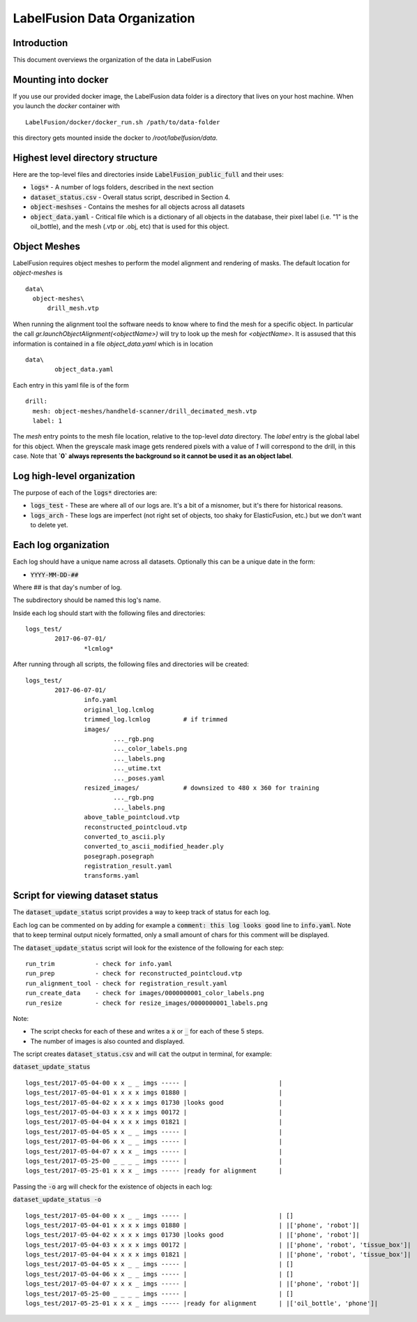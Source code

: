 ====================
LabelFusion Data Organization
====================


Introduction
------------
This document overviews the organization of the data in LabelFusion


Mounting into docker
--------------------

If you use our provided docker image, the LabelFusion data folder is a directory that lives on your host machine. When you launch the `docker` container with

::

	LabelFusion/docker/docker_run.sh /path/to/data-folder


this directory gets mounted inside the docker to `/root/labelfusion/data`.


Highest level directory structure
--------------------

Here are the top-level files and directories inside :code:`LabelFusion_public_full` and their uses:

- :code:`logs*` - A number of logs folders, described in the next section
- :code:`dataset_status.csv` - Overall status script, described in Section 4.
- :code:`object-meshses` - Contains the meshes for all objects across all datasets
- :code:`object_data.yaml` - Critical file which is a dictionary of all objects in the database, their pixel label (i.e. "1" is the oil_bottle), and the mesh (.vtp or .obj, etc) that is used for this object.

Object Meshes
--------------

LabelFusion requires object meshes to perform the model alignment and rendering of masks. The default location for `object-meshes` is 

::

	data\
	  object-meshes\
	      drill_mesh.vtp


When running the alignment tool the software needs to know where to find the mesh for a specific object. In particular the call
`gr.launchObjectAlignment(<objectName>)` will try to look up the mesh for `<objectName>`. It is assused that this information is contained in a file `object_data.yaml` which is in location

::

	data\
  		object_data.yaml


Each entry in this yaml file is of the form

::

	drill:
	  mesh: object-meshes/handheld-scanner/drill_decimated_mesh.vtp
	  label: 1


The `mesh` entry points to the mesh file location, relative to the top-level `data` directory. The `label` entry is the global label for this object. When the greyscale mask image gets rendered pixels with a value of `1` will correspond to the drill, in this case. Note that **`0` always represents the background so it cannot be used it as an object label**.



Log high-level organization
------------------------------

The purpose of each of the :code:`logs*` directories are:

- :code:`logs_test` - These are where all of our logs are.  It's a bit of a misnomer, but it's there for historical reasons.
- :code:`logs_arch` - These logs are imperfect (not right set of objects, too shaky for ElasticFusion, etc.) but we don't want to delete yet.

Each log organization
------------------------

Each log should have a unique name across all datasets.  Optionally this can be a unique date in the form:

- :code:`YYYY-MM-DD-##`

Where ## is that day's number of log.

The subdirectory should be named this log's name.

Inside each log should start with the following files and directories:

::

	logs_test/
		2017-06-07-01/
			*lcmlog*

After running through all scripts, the following files and directories will be created:

::

	logs_test/
		2017-06-07-01/
			info.yaml
			original_log.lcmlog
			trimmed_log.lcmlog         # if trimmed
			images/                    
				..._rgb.png
				..._color_labels.png
				..._labels.png
				..._utime.txt
				..._poses.yaml
			resized_images/            # downsized to 480 x 360 for training
				..._rgb.png
				..._labels.png
			above_table_pointcloud.vtp
			reconstructed_pointcloud.vtp
			converted_to_ascii.ply
			converted_to_ascii_modified_header.ply
			posegraph.posegraph
			registration_result.yaml
			transforms.yaml

Script for viewing dataset status
-----------------

The :code:`dataset_update_status` script provides a way to keep track of status for each log.

Each log can be commented on by adding for example a :code:`comment: this log looks good` line to :code:`info.yaml`.  Note that to keep terminal output nicely formatted, only a small amount of chars for this comment will be displayed.

The :code:`dataset_update_status` script will look for the existence of the following for each step:

::

	run_trim           - check for info.yaml
	run_prep           - check for reconstructed_pointcloud.vtp
	run_alignment_tool - check for registration_result.yaml
	run_create_data    - check for images/0000000001_color_labels.png
	run_resize         - check for resize_images/0000000001_labels.png


Note:

- The script checks for each of these and writes a :code:`x` or :code:`_` for each of these 5 steps.
- The number of images is also counted and displayed.

The script creates :code:`dataset_status.csv` and will :code:`cat` the output in terminal, for example:

:code:`dataset_update_status`

::

	logs_test/2017-05-04-00 x x _ _ imgs ----- |                         |
	logs_test/2017-05-04-01 x x x x imgs 01880 |                         |
	logs_test/2017-05-04-02 x x x x imgs 01730 |looks good               |
	logs_test/2017-05-04-03 x x x x imgs 00172 |                         |
	logs_test/2017-05-04-04 x x x x imgs 01821 |                         |
	logs_test/2017-05-04-05 x x _ _ imgs ----- |                         |
	logs_test/2017-05-04-06 x x _ _ imgs ----- |                         |
	logs_test/2017-05-04-07 x x x _ imgs ----- |                         |
	logs_test/2017-05-25-00 _ _ _ _ imgs ----- |                         |
	logs_test/2017-05-25-01 x x x _ imgs ----- |ready for alignment      |

Passing the :code:`-o` arg will check for the existence of objects in each log:

:code:`dataset_update_status -o`

::

	logs_test/2017-05-04-00 x x _ _ imgs ----- |                         | []
	logs_test/2017-05-04-01 x x x x imgs 01880 |                         | |['phone', 'robot']|
	logs_test/2017-05-04-02 x x x x imgs 01730 |looks good               | |['phone', 'robot']|
	logs_test/2017-05-04-03 x x x x imgs 00172 |                         | |['phone', 'robot', 'tissue_box']|
	logs_test/2017-05-04-04 x x x x imgs 01821 |                         | |['phone', 'robot', 'tissue_box']|
	logs_test/2017-05-04-05 x x _ _ imgs ----- |                         | []
	logs_test/2017-05-04-06 x x _ _ imgs ----- |                         | []
	logs_test/2017-05-04-07 x x x _ imgs ----- |                         | |['phone', 'robot']|
	logs_test/2017-05-25-00 _ _ _ _ imgs ----- |                         | []
	logs_test/2017-05-25-01 x x x _ imgs ----- |ready for alignment      | |['oil_bottle', 'phone']|

